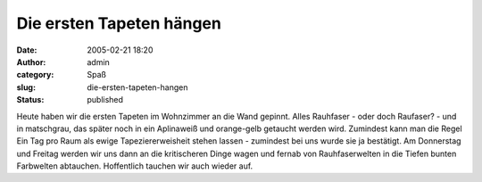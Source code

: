 Die ersten Tapeten hängen
#########################
:date: 2005-02-21 18:20
:author: admin
:category: Spaß
:slug: die-ersten-tapeten-hangen
:status: published

.. raw:: html

   <div>

Heute haben wir die ersten Tapeten im Wohnzimmer an die Wand gepinnt.
Alles Rauhfaser - oder doch Raufaser? - und in matschgrau, das später
noch in ein Aplinaweiß und orange-gelb getaucht werden wird. Zumindest
kann man die Regel Ein Tag pro Raum als ewige Tapeziererweisheit stehen
lassen - zumindest bei uns wurde sie ja bestätigt. Am Donnerstag und
Freitag werden wir uns dann an die kritischeren Dinge wagen und fernab
von Rauhfaserwelten in die Tiefen bunten Farbwelten abtauchen.
Hoffentlich tauchen wir auch wieder auf.

.. raw:: html

   </div>

